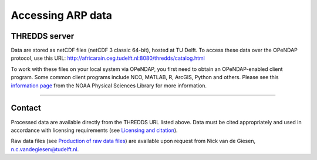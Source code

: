 Accessing ARP data
==================

THREDDS server
--------------
Data are stored as netCDF files (netCDF 3 classic 64-bit), hosted at TU Delft. To access these data over the OPeNDAP protocol, use this URL: http://africarain.ceg.tudelft.nl:8080/thredds/catalog.html

To work with these files on your local system via OPeNDAP, you first need to obtain an OPeNDAP-enabled client program. Some common client programs include NCO, MATLAB, R, ArcGIS, Python and others. Please see this `information page <https://psl.noaa.gov/data/gridded/using_dods.html>`_ from the NOAA Physical Sciences Library for more information.

--------------

Contact
-------
Processed data are available directly from the THREDDS URL listed above. Data must be cited appropriately and used in accordance with licensing requirements (see `Licensing and citation <https://africarain.readthedocs.io/en/latest/citing.html>`_).

Raw data files (see `Production of raw data files <https://africarain.readthedocs.io/en/latest/provenance.html#production-of-raw-data-files>`_) are available upon request from Nick van de Giesen, n.c.vandegiesen@tudelft.nl.
